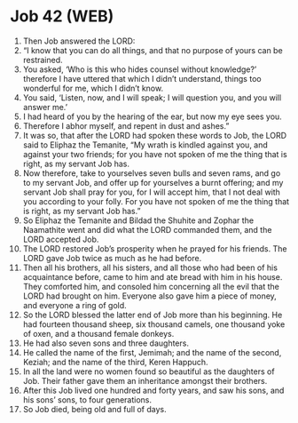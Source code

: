 * Job 42 (WEB)
:PROPERTIES:
:ID: WEB/18-JOB42
:END:

1. Then Job answered the LORD:
2. “I know that you can do all things, and that no purpose of yours can be restrained.
3. You asked, ‘Who is this who hides counsel without knowledge?’ therefore I have uttered that which I didn’t understand, things too wonderful for me, which I didn’t know.
4. You said, ‘Listen, now, and I will speak; I will question you, and you will answer me.’
5. I had heard of you by the hearing of the ear, but now my eye sees you.
6. Therefore I abhor myself, and repent in dust and ashes.”
7. It was so, that after the LORD had spoken these words to Job, the LORD said to Eliphaz the Temanite, “My wrath is kindled against you, and against your two friends; for you have not spoken of me the thing that is right, as my servant Job has.
8. Now therefore, take to yourselves seven bulls and seven rams, and go to my servant Job, and offer up for yourselves a burnt offering; and my servant Job shall pray for you, for I will accept him, that I not deal with you according to your folly. For you have not spoken of me the thing that is right, as my servant Job has.”
9. So Eliphaz the Temanite and Bildad the Shuhite and Zophar the Naamathite went and did what the LORD commanded them, and the LORD accepted Job.
10. The LORD restored Job’s prosperity when he prayed for his friends. The LORD gave Job twice as much as he had before.
11. Then all his brothers, all his sisters, and all those who had been of his acquaintance before, came to him and ate bread with him in his house. They comforted him, and consoled him concerning all the evil that the LORD had brought on him. Everyone also gave him a piece of money, and everyone a ring of gold.
12. So the LORD blessed the latter end of Job more than his beginning. He had fourteen thousand sheep, six thousand camels, one thousand yoke of oxen, and a thousand female donkeys.
13. He had also seven sons and three daughters.
14. He called the name of the first, Jemimah; and the name of the second, Keziah; and the name of the third, Keren Happuch.
15. In all the land were no women found so beautiful as the daughters of Job. Their father gave them an inheritance amongst their brothers.
16. After this Job lived one hundred and forty years, and saw his sons, and his sons’ sons, to four generations.
17. So Job died, being old and full of days.
